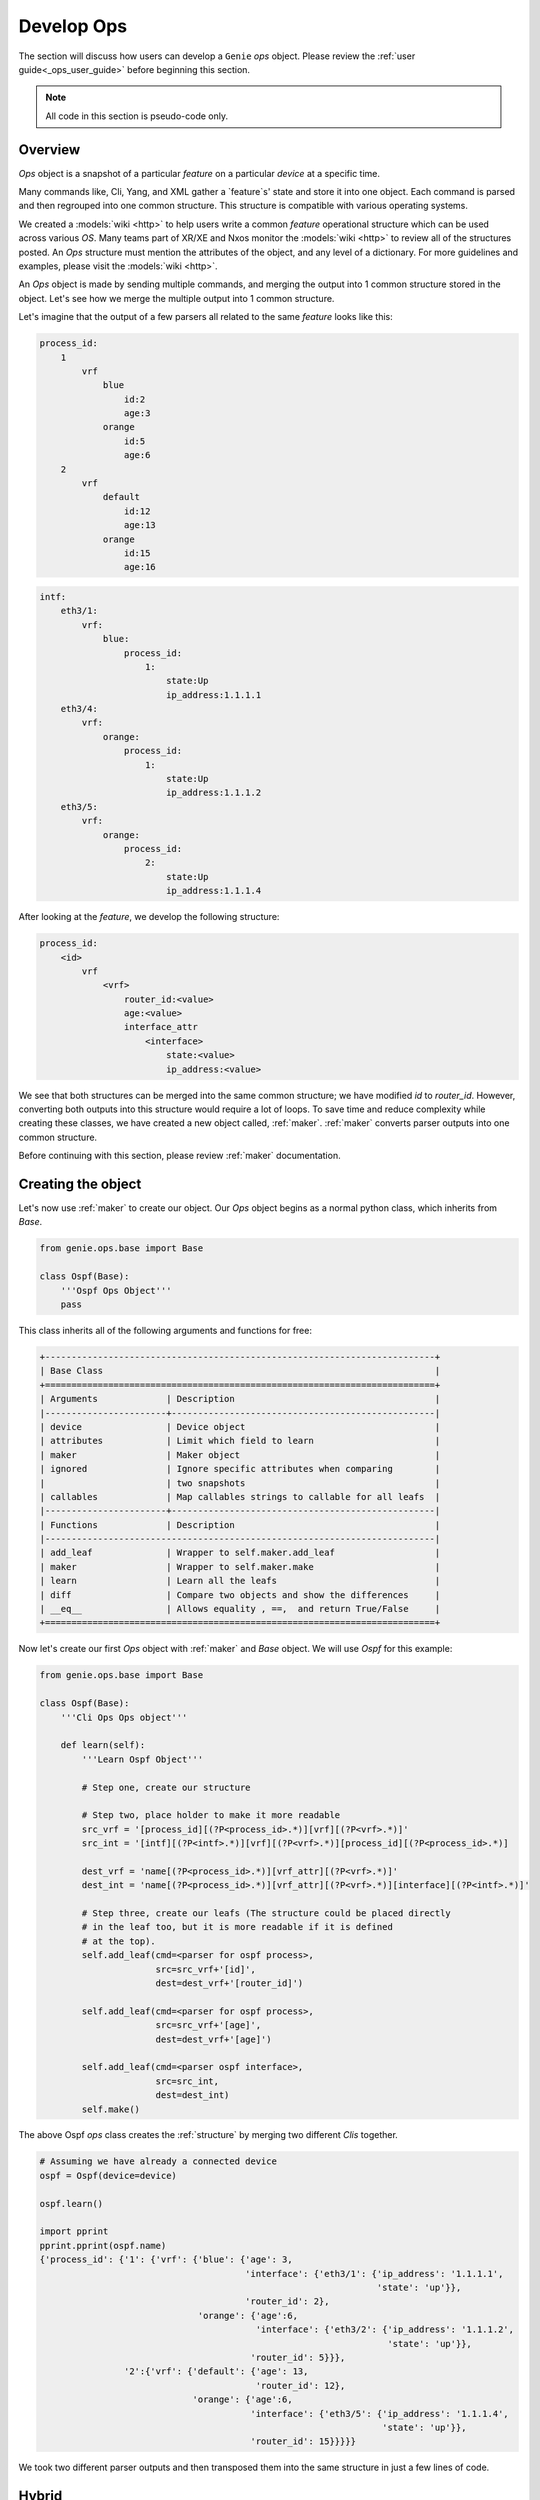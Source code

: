 Develop Ops
===========

The section will discuss how users can develop a ``Genie`` `ops` object. Please 
review the :ref:`user guide<_ops_user_guide>` before beginning this section.

.. note::

    All code in this section is pseudo-code only.

Overview
--------

`Ops` object is a snapshot of a particular `feature` on a particular `device` at
a specific time.


Many commands like, Cli, Yang, and XML gather a `feature`s' state and store it into one object. 
Each command is parsed and then regrouped into one common structure. This structure is
compatible with various operating systems.

We created a :models:`wiki <http>` to help users write a common `feature` operational structure which
can be used across various `OS`. Many teams part of XR/XE and Nxos monitor the
:models:`wiki <http>` to review all of the structures posted. An `Ops` structure must mention
the attributes of the object, and any level of a dictionary. For more
guidelines and examples, please visit the :models:`wiki <http>`.

An `Ops` object is made by sending multiple commands, and merging the output
into 1 common structure stored in the object. Let's see how we merge the multiple
output into 1 common structure.

Let's imagine that the output of a few parsers all related to the same `feature`
looks like this:

.. code-block:: text

     process_id:
         1
             vrf
                 blue
                     id:2
                     age:3
                 orange
                     id:5
                     age:6
         2
             vrf
                 default
                     id:12
                     age:13
                 orange
                     id:15
                     age:16

.. code-block:: text

    intf:
        eth3/1:
            vrf:
                blue:
                    process_id:
                        1:
                            state:Up
                            ip_address:1.1.1.1
        eth3/4:
            vrf:
                orange:
                    process_id:
                        1:
                            state:Up
                            ip_address:1.1.1.2
        eth3/5:
            vrf:
                orange:
                    process_id:
                        2:
                            state:Up
                            ip_address:1.1.1.4

After looking at the `feature`, we develop the following structure:

.. _feature_structure:

.. code-block:: text

    process_id:
        <id>
            vrf
                <vrf>
                    router_id:<value>
                    age:<value>
                    interface_attr
                        <interface>
                            state:<value>
                            ip_address:<value>


We see that both structures can be merged into the same common structure; we have modified
`id` to `router_id`. However, converting both outputs into this structure 
would require a lot of loops. To save time and reduce complexity while
creating these classes, we have created a new object called, :ref:`maker`. :ref:`maker` 
converts parser outputs into one common structure.

Before continuing with this section, please review :ref:`maker` documentation.

Creating the object
-------------------

Let's now use :ref:`maker` to create our object. Our `Ops` object begins as a
normal python class, which inherits from `Base`.

.. code-block:: python

    from genie.ops.base import Base

    class Ospf(Base):
        '''Ospf Ops Object'''
        pass

This class inherits all of the following arguments and functions for free:

.. code-block:: text

    +--------------------------------------------------------------------------+
    | Base Class                                                               |
    +==========================================================================+
    | Arguments             | Description                                      |
    |-----------------------+--------------------------------------------------|
    | device                | Device object                                    |
    | attributes            | Limit which field to learn                       |
    | maker                 | Maker object                                     |
    | ignored               | Ignore specific attributes when comparing        |
    |                       | two snapshots                                    |
    | callables             | Map callables strings to callable for all leafs  |
    |-----------------------+--------------------------------------------------|
    | Functions             | Description                                      |
    |--------------------------------------------------------------------------|
    | add_leaf              | Wrapper to self.maker.add_leaf                   |
    | maker                 | Wrapper to self.maker.make                       |
    | learn                 | Learn all the leafs                              |
    | diff                  | Compare two objects and show the differences     |
    | __eq__                | Allows equality , ==,  and return True/False     |
    +==========================================================================+


Now let's create our first `Ops` object with :ref:`maker` and `Base` object. We will 
use `Ospf` for this example: 

.. code-block:: python

    from genie.ops.base import Base

    class Ospf(Base):
        '''Cli Ops Ops object'''

        def learn(self):
            '''Learn Ospf Object'''

            # Step one, create our structure

            # Step two, place holder to make it more readable
            src_vrf = '[process_id][(?P<process_id>.*)][vrf][(?P<vrf>.*)]'
            src_int = '[intf][(?P<intf>.*)][vrf][(?P<vrf>.*)][process_id][(?P<process_id>.*)]

            dest_vrf = 'name[(?P<process_id>.*)][vrf_attr][(?P<vrf>.*)]'
            dest_int = 'name[(?P<process_id>.*)][vrf_attr][(?P<vrf>.*)][interface][(?P<intf>.*)]'

            # Step three, create our leafs (The structure could be placed directly
            # in the leaf too, but it is more readable if it is defined
            # at the top).
            self.add_leaf(cmd=<parser for ospf process>,
                          src=src_vrf+'[id]',
                          dest=dest_vrf+'[router_id]')

            self.add_leaf(cmd=<parser for ospf process>,
                          src=src_vrf+'[age]',
                          dest=dest_vrf+'[age]')

            self.add_leaf(cmd=<parser ospf interface>,
                          src=src_int,
                          dest=dest_int)
            self.make()


The above Ospf `ops` class creates the :ref:`structure` by merging two different
`Clis` together.

.. code-block:: python

    # Assuming we have already a connected device
    ospf = Ospf(device=device)

    ospf.learn()

    import pprint
    pprint.pprint(ospf.name)
    {'process_id': {'1': {'vrf': {'blue': {'age': 3,
                                           'interface': {'eth3/1': {'ip_address': '1.1.1.1',
                                                                    'state': 'up'}},
                                           'router_id': 2},
                                  'orange': {'age':6,
                                             'interface': {'eth3/2': {'ip_address': '1.1.1.2',
                                                                      'state': 'up'}},
                                            'router_id': 5}}},
                    '2':{'vrf': {'default': {'age': 13,
                                             'router_id': 12},
                                 'orange': {'age':6,
                                            'interface': {'eth3/5': {'ip_address': '1.1.1.4',
                                                                     'state': 'up'}},
                                            'router_id': 15}}}}}


We took two different parser outputs and then transposed them into the same structure
in just a few lines of code.

Hybrid
------

If from some reason :ref:`maker` does not respond to your needs, you may use the
hybrid method.

.. code-block:: python

    from genie.ops.base import Base

    class Ospf(Base):
        '''Ops Ops object'''

        def learn(self):
            '''Learn Ospf Object'''

            self.add_leaf(cmd=<parser for ospf process>,
                          src=[process_id]',
                          dest=process_id')

            self.make()

            # Do whatever action is needed with process_id
            for pid in self.process_id:
                ...
